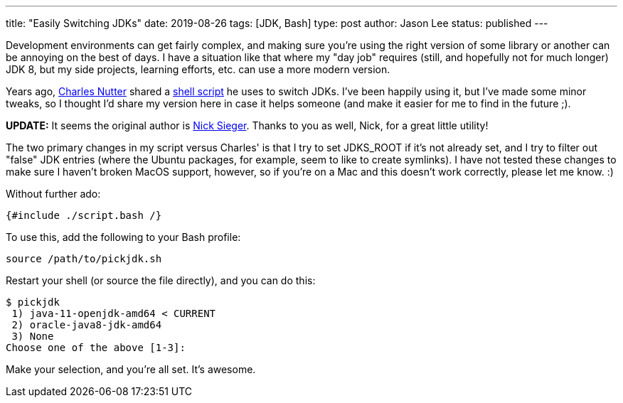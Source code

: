 ---
title: "Easily Switching JDKs"
date: 2019-08-26
tags: [JDK, Bash]
type: post
author: Jason Lee
status: published
---

Development environments can get fairly complex, and making sure you're using the right version of some library or another
can be annoying on the best of days. I have a situation like that where my "day job" requires (still, and hopefully not
for much longer) JDK 8, but my side projects, learning efforts, etc. can use a more modern version.

Years ago, https://twitter.com/headius[Charles Nutter] shared a
https://gist.github.com/happygiraffe/148320/aab71e624f4db87694717fef561e89c72b1acfc2[shell script] he uses to switch JDKs.
I've been happily using it, but I've made some minor tweaks, so I thought I'd share
my version here in case it helps someone (and make it easier for me to find in the future ;).

*UPDATE:* It seems the original author is https://twitter.com/nicksieger/status/1166070669244796929[Nick Sieger]. Thanks
to you as well, Nick, for a great little utility!

// more

The two primary changes in my script versus Charles' is that I try to set JDKS_ROOT if it's not already set, and I try
to filter out "false" JDK entries (where the Ubuntu packages, for example, seem to like to create symlinks). I have not
tested these changes to make sure I haven't broken MacOS support, however, so if you're on a Mac and this doesn't work
correctly, please let me know. :)

Without further ado:

[source, bash]
-----
{#include ./script.bash /}
-----

To use this, add the following to your Bash profile:

[source,bash]
-----
source /path/to/pickjdk.sh
-----

Restart your shell (or source the file directly), and you can do this:

[source,bash]
-----
$ pickjdk
 1) java-11-openjdk-amd64 < CURRENT
 2) oracle-java8-jdk-amd64
 3) None
Choose one of the above [1-3]:
-----

Make your selection, and you're all set. It's awesome.
